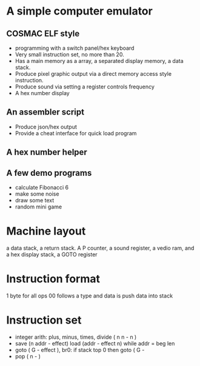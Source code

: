 * A simple computer emulator
** COSMAC ELF style
- programming with a switch panel/hex keyboard
- Very small instruction set, no more than 20.
- Has a main memory as a array, a separated display memory, a data stack.
- Produce pixel graphic output via a direct memory access style instruction.
- Produce sound via setting a register controls frequency
- A hex number display
** An assembler script
- Produce json/hex output
- Provide a cheat interface for quick load program
** A hex number helper
** A few demo programs
- calculate Fibonacci 6
- make some noise
- draw some text
- random mini game

* Machine layout
a data stack, a return stack. A P counter, a sound register, a vedio ram,
and a hex display stack, a GOTO register

* Instruction format
 1 byte for all ops
 00 follows a type and data is push data into stack
* Instruction set
- integer arith: plus, minus, times, divide ( n n - n )
- save (n addr - effect) load (addr - effect n) while addr = beg len
- goto ( G - effect ), br0: if stack top 0 then goto ( G - 
- pop ( n - )

